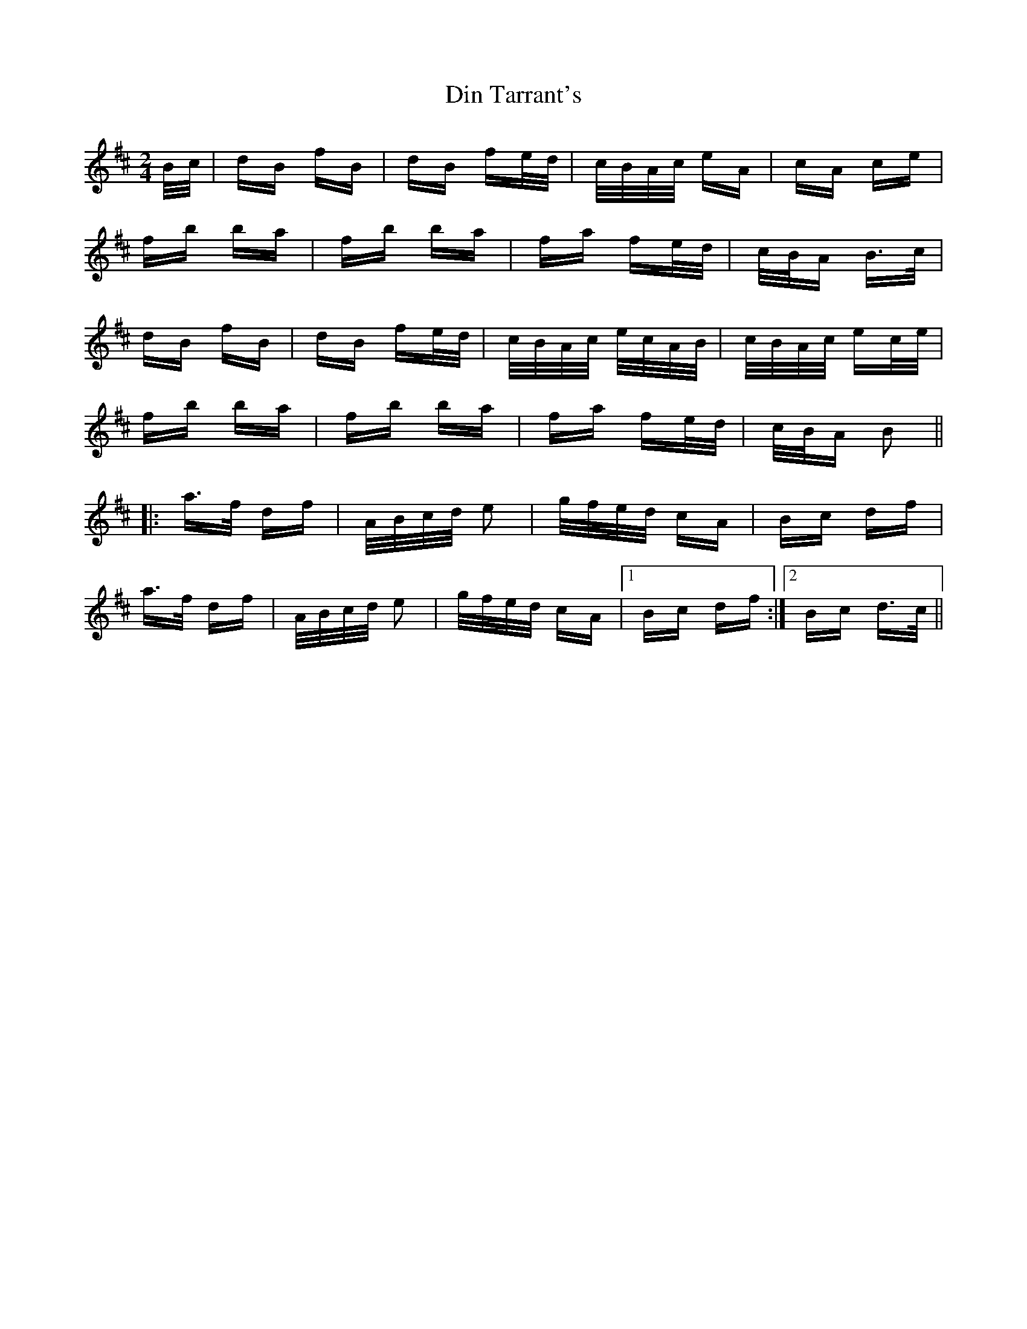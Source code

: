 X: 10138
T: Din Tarrant's
R: polka
M: 2/4
K: Bminor
B/c/|dB fB|dB fe/d/|c/B/A/c/ eA|cA ce|
fb ba|fb ba|fa fe/d/|c/B/A B>c|
dB fB|dB fe/d/|c/B/A/c/ e/c/A/B/|c/B/A/c/ ec/e/|
fb ba|fb ba|fa fe/d/|c/B/A B2||
|:a>f df|A/B/c/d/ e2|g/f/e/d/ cA|Bc df|
a>f df|A/B/c/d/ e2|g/f/e/d/ cA|1 Bc df:|2 Bc d>c||

